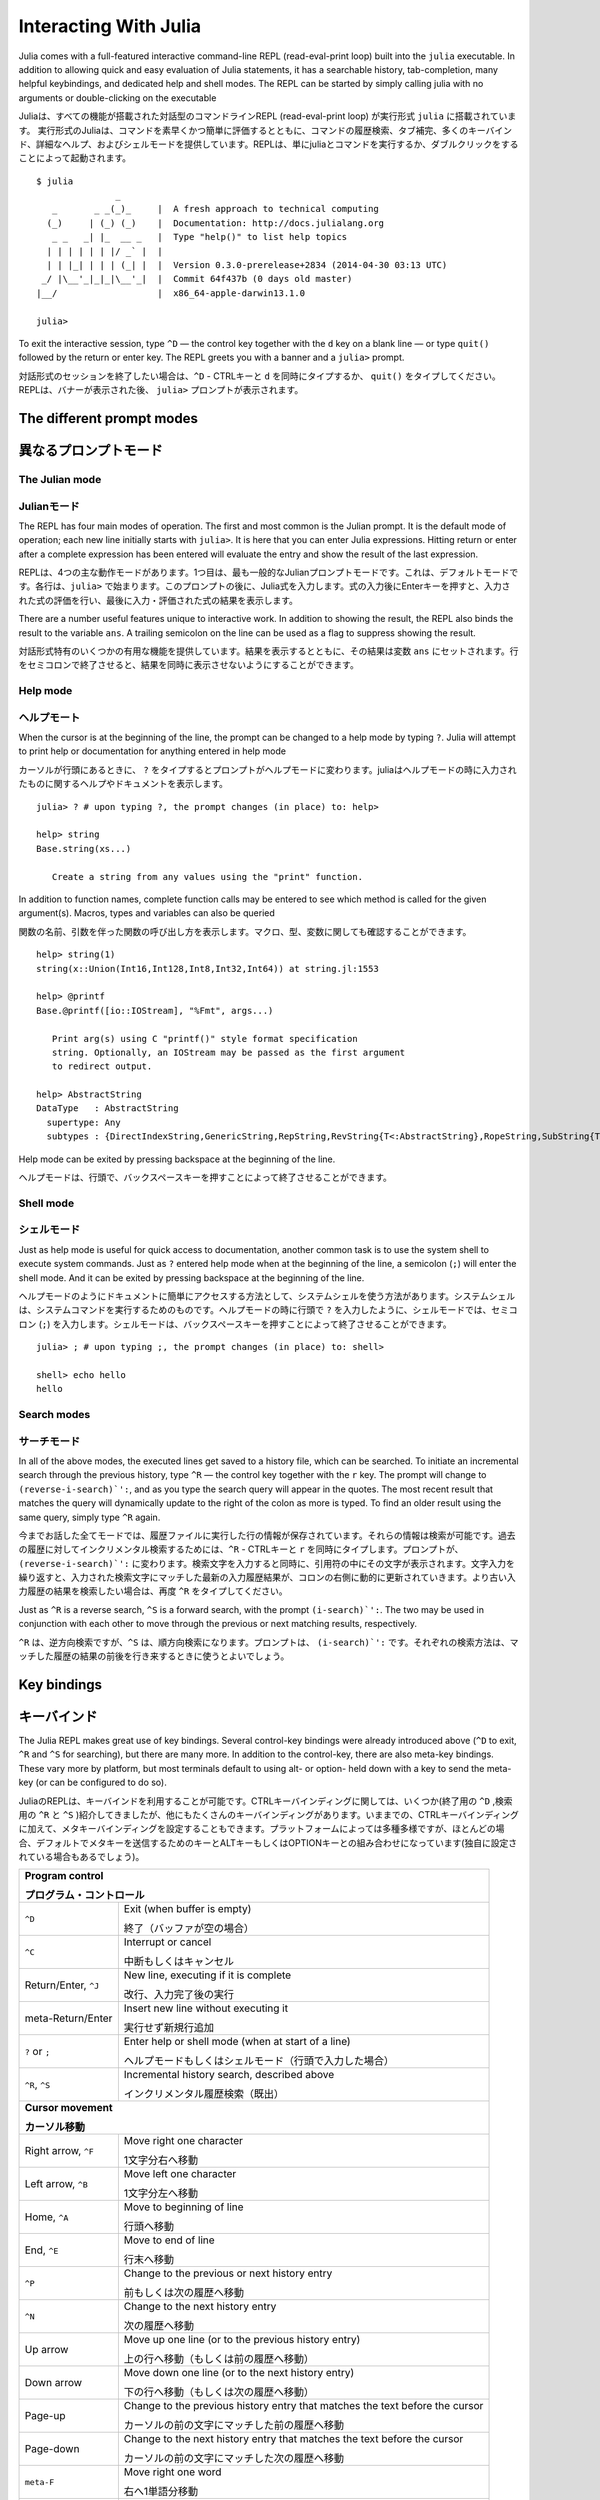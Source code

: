 .. _man-interacting-with-julia:

************************
 Interacting With Julia
************************

Julia comes with a full-featured interactive command-line REPL (read-eval-print loop) built into the ``julia`` executable.  In addition to allowing quick and easy evaluation of Julia statements, it has a searchable history, tab-completion, many helpful keybindings, and dedicated help and shell modes.  The REPL can be started by simply calling julia with no arguments or double-clicking on the executable

Juliaは、すべての機能が搭載された対話型のコマンドラインREPL (read-eval-print loop) が実行形式 ``julia`` に搭載されています。 実行形式のJuliaは、コマンドを素早くかつ簡単に評価するとともに、コマンドの履歴検索、タブ補完、多くのキーバインド、詳細なヘルプ、およびシェルモードを提供しています。REPLは、単にjuliaとコマンドを実行するか、ダブルクリックをすることによって起動されます。
::

    $ julia
                   _
       _       _ _(_)_     |  A fresh approach to technical computing
      (_)     | (_) (_)    |  Documentation: http://docs.julialang.org
       _ _   _| |_  __ _   |  Type "help()" to list help topics
      | | | | | | |/ _` |  |
      | | |_| | | | (_| |  |  Version 0.3.0-prerelease+2834 (2014-04-30 03:13 UTC)
     _/ |\__'_|_|_|\__'_|  |  Commit 64f437b (0 days old master)
    |__/                   |  x86_64-apple-darwin13.1.0

    julia>

To exit the interactive session, type ``^D`` — the control key together with the ``d`` key on a blank line — or type ``quit()`` followed by the return or enter key. The REPL greets you with a banner and a ``julia>`` prompt.

対話形式のセッションを終了したい場合は、``^D`` - CTRLキーと ``d`` を同時にタイプするか、 ``quit()`` をタイプしてください。REPLは、バナーが表示された後、 ``julia>`` プロンプトが表示されます。

The different prompt modes
--------------------------

異なるプロンプトモード
--------------------------

The Julian mode
~~~~~~~~~~~~~~~
Julianモード
~~~~~~~~~~~~~~~

The REPL has four main modes of operation.  The first and most common is the Julian prompt.  It is the default mode of operation; each new line initially starts with ``julia>``.  It is here that you can enter Julia expressions.  Hitting return or enter after a complete expression has been entered will evaluate the entry and show the result of the last expression.

REPLは、4つの主な動作モードがあります。1つ目は、最も一般的なJulianプロンプトモードです。これは、デフォルトモードです。各行は、``julia>`` で始まります。このプロンプトの後に、Julia式を入力します。式の入力後にEnterキーを押すと、入力された式の評価を行い、最後に入力・評価された式の結果を表示します。

.. doctest::

    julia> string(1 + 2)
    "3"

There are a number useful features unique to interactive work. In addition to showing the result, the REPL also binds the result to the variable ``ans``.  A trailing semicolon on the line can be used as a flag to suppress showing the result.

対話形式特有のいくつかの有用な機能を提供しています。結果を表示するとともに、その結果は変数 ``ans`` にセットされます。行をセミコロンで終了させると、結果を同時に表示させないようにすることができます。

.. doctest::

    julia> string(3 * 4);

    julia> ans
    "12"

Help mode
~~~~~~~~~

ヘルプモート
~~~~~~~~~~~~~~~~~~~

When the cursor is at the beginning of the line, the prompt can be changed to a help mode by typing ``?``.  Julia will attempt to print help or documentation for anything entered in help mode

カーソルが行頭にあるときに、 ``?`` をタイプするとプロンプトがヘルプモードに変わります。juliaはヘルプモードの時に入力されたものに関するヘルプやドキュメントを表示します。
::

    julia> ? # upon typing ?, the prompt changes (in place) to: help>

    help> string
    Base.string(xs...)

       Create a string from any values using the "print" function.

In addition to function names, complete function calls may be entered to see which method is called for the given argument(s).  Macros, types and variables can also be queried

関数の名前、引数を伴った関数の呼び出し方を表示します。マクロ、型、変数に関しても確認することができます。
::

    help> string(1)
    string(x::Union(Int16,Int128,Int8,Int32,Int64)) at string.jl:1553

    help> @printf
    Base.@printf([io::IOStream], "%Fmt", args...)

       Print arg(s) using C "printf()" style format specification
       string. Optionally, an IOStream may be passed as the first argument
       to redirect output.

    help> AbstractString
    DataType   : AbstractString
      supertype: Any
      subtypes : {DirectIndexString,GenericString,RepString,RevString{T<:AbstractString},RopeString,SubString{T<:AbstractString},UTF16String,UTF8String}

Help mode can be exited by pressing backspace at the beginning of the line.

ヘルプモードは、行頭で、バックスペースキーを押すことによって終了させることができます。

.. _man-shell-mode:

Shell mode
~~~~~~~~~~

シェルモード
~~~~~~~~~~~~~~~

Just as help mode is useful for quick access to documentation, another common task is to use the system shell to execute system commands.  Just as ``?`` entered help mode when at the beginning of the line, a semicolon (``;``) will enter the shell mode.  And it can be exited by pressing backspace at the beginning of the line.

ヘルプモードのようにドキュメントに簡単にアクセスする方法として、システムシェルを使う方法があります。システムシェルは、システムコマンドを実行するためのものです。ヘルプモードの時に行頭で ``?`` を入力したように、シェルモードでは、セミコロン (``;``) を入力します。シェルモードは、バックスペースキーを押すことによって終了させることができます。

::

    julia> ; # upon typing ;, the prompt changes (in place) to: shell>

    shell> echo hello
    hello

Search modes
~~~~~~~~~~~~

サーチモード
~~~~~~~~~~~~

In all of the above modes, the executed lines get saved to a history file, which can be searched.  To initiate an incremental search through the previous history, type ``^R`` — the control key together with the ``r`` key.  The prompt will change to ``(reverse-i-search)`':``, and as you type the search query will appear in the quotes.  The most recent result that matches the query will dynamically update to the right of the colon as more is typed.  To find an older result using the same query, simply type ``^R`` again.

今までお話した全てモードでは、履歴ファイルに実行した行の情報が保存されています。それらの情報は検索が可能です。過去の履歴に対してインクリメンタル検索するためには、``^R`` - CTRLキーと ``r`` を同時にタイプします。プロンプトが、``(reverse-i-search)`':`` に変わります。検索文字を入力すると同時に、引用符の中にその文字が表示されます。文字入力を繰り返すと、入力された検索文字にマッチした最新の入力履歴結果が、コロンの右側に動的に更新されていきます。より古い入力履歴の結果を検索したい場合は、再度 ``^R`` をタイプしてください。

Just as ``^R`` is a reverse search, ``^S`` is a forward search, with the prompt ``(i-search)`':``.  The two may be used in conjunction with each other to move through the previous or next matching results, respectively.

``^R`` は、逆方向検索ですが、``^S`` は、順方向検索になります。プロンプトは、 ``(i-search)`':`` です。それぞれの検索方法は、マッチした履歴の結果の前後を行き来するときに使うとよいでしょう。


Key bindings
------------

キーバインド
------------

The Julia REPL makes great use of key bindings.  Several control-key bindings were already introduced above (``^D`` to exit, ``^R`` and ``^S`` for searching), but there are many more.  In addition to the control-key, there are also meta-key bindings.  These vary more by platform, but most terminals  default to using alt- or option- held down with a key to send the meta-key (or can be configured to do so).

JuliaのREPLは、キーバインドを利用することが可能です。CTRLキーバインディングに関しては、いくつか(終了用の ``^D`` ,検索用の ``^R`` と ``^S`` )紹介してきましたが、他にもたくさんのキーバインディングがあります。いままでの、CTRLキーバインディングに加えて、メタキーバインディングを設定することもできます。プラットフォームによっては多種多様ですが、ほとんどの場合、デフォルトでメタキーを送信するためのキーとALTキーもしくはOPTIONキーとの組み合わせになっています(独自に設定されている場合もあるでしょう)。

+-----------------------------+--------------------------------------------------------------+
| **Program control**                                                                        |
|                                                                                            |
| **プログラム・コントロール**                                                               |
+-----------------------------+--------------------------------------------------------------+
| ``^D``                      | Exit (when buffer is empty)                                  |
|                             |                                                              |
|                             | 終了（バッファが空の場合）                                   |
+-----------------------------+--------------------------------------------------------------+
| ``^C``                      | Interrupt or cancel                                          |
|                             |                                                              |
|                             | 中断もしくはキャンセル                                       |
+-----------------------------+--------------------------------------------------------------+
| Return/Enter, ``^J``        | New line, executing if it is complete                        |
|                             |                                                              |
|                             | 改行、入力完了後の実行                                       |
+-----------------------------+--------------------------------------------------------------+
| meta-Return/Enter           | Insert new line without executing it                         |
|                             |                                                              |
|                             | 実行せず新規行追加                                           |
+-----------------------------+--------------------------------------------------------------+
| ``?`` or ``;``              | Enter help or shell mode (when at start of a line)           |
|                             |                                                              |
|                             | ヘルプモードもしくはシェルモード（行頭で入力した場合）       |
+-----------------------------+--------------------------------------------------------------+
| ``^R``, ``^S``              | Incremental history search, described above                  |
|                             |                                                              |
|                             | インクリメンタル履歴検索（既出）                             |
+-----------------------------+--------------------------------------------------------------+
| **Cursor movement**                                                                        |
|                                                                                            |
| **カーソル移動**                                                                           |
+-----------------------------+--------------------------------------------------------------+
| Right arrow, ``^F``         | Move right one character                                     |
|                             |                                                              |
|                             | 1文字分右へ移動                                              |
+-----------------------------+--------------------------------------------------------------+
| Left arrow, ``^B``          | Move left one character                                      |
|                             |                                                              |
|                             | 1文字分左へ移動                                              |
+-----------------------------+--------------------------------------------------------------+
| Home, ``^A``                | Move to beginning of line                                    |
|                             |                                                              |
|                             | 行頭へ移動                                                   |
+-----------------------------+--------------------------------------------------------------+
| End, ``^E``                 | Move to end of line                                          |
|                             |                                                              |
|                             | 行末へ移動                                                   |
+-----------------------------+--------------------------------------------------------------+
| ``^P``                      | Change to the previous or next history entry                 |
|                             |                                                              |
|                             | 前もしくは次の履歴へ移動                                     |
+-----------------------------+--------------------------------------------------------------+
| ``^N``                      | Change to the next history entry                             |
|                             |                                                              |
|                             | 次の履歴へ移動                                               |
+-----------------------------+--------------------------------------------------------------+
| Up arrow                    | Move up one line (or to the previous history entry)          |
|                             |                                                              |
|                             | 上の行へ移動（もしくは前の履歴へ移動）                       |
+-----------------------------+--------------------------------------------------------------+
| Down arrow                  | Move down one line (or to the next history entry)            |
|                             |                                                              |
|                             | 下の行へ移動（もしくは次の履歴へ移動）                       |
+-----------------------------+--------------------------------------------------------------+
| Page-up                     | Change to the previous history entry that matches            |
|                             | the text before the cursor                                   |
|                             |                                                              |
|                             | カーソルの前の文字にマッチした前の履歴へ移動                 |
+-----------------------------+--------------------------------------------------------------+
| Page-down                   | Change to the next history entry that matches the            |
|                             | text before the cursor                                       |
|                             |                                                              |
|                             | カーソルの前の文字にマッチした次の履歴へ移動                 |
+-----------------------------+--------------------------------------------------------------+
| ``meta-F``                  | Move right one word                                          |
|                             |                                                              |
|                             | 右へ1単語分移動                                              |
+-----------------------------+--------------------------------------------------------------+
| ``meta-B``                  | Move left one word                                           |
|                             |                                                              |
|                             | 左へ1単語分移動                                              |
+-----------------------------+--------------------------------------------------------------+
| **Editing**                                                                                |
|                                                                                            |
| **編集**                                                                                   |
+-----------------------------+--------------------------------------------------------------+
| Backspace, ``^H``           | Delete the previous character                                |
|                             |                                                              |
|                             | 前の1文字を削除                                              |
+-----------------------------+--------------------------------------------------------------+
| Delete, ``^D``              | Forward delete one character (when buffer has text)          |
|                             |                                                              |
|                             | 次の1文字を削除（次の文字があった場合）                      |
+-----------------------------+--------------------------------------------------------------+
| meta-Backspace              | Delete the previous word                                     |
|                             |                                                              |
|                             | 前の1単語を削除                                              |
+-----------------------------+--------------------------------------------------------------+
| ``meta-D``                  | Forward delete the next word                                 |
|                             |                                                              |
|                             | 次の1単語を削除                                              |
+-----------------------------+--------------------------------------------------------------+
| ``^W``                      | Delete previous text up to the nearest whitespace            |
|                             |                                                              |
|                             | 一番近い空白文字まで文字列を前方向に削除                     |
+-----------------------------+--------------------------------------------------------------+
| ``^K``                      | "Kill" to end of line, placing the text in a buffer          |
|                             |                                                              |
|                             | 行末までの全てをカットし、バッファに文字列を格納             |
+-----------------------------+--------------------------------------------------------------+
| ``^Y``                      | "Yank" insert the text from the kill buffer                  |
|                             |                                                              |
|                             | バッファから文字列をペースト                                 |
+-----------------------------+--------------------------------------------------------------+
| ``^T``                      | Transpose the characters about the cursor                    |
|                             |                                                              |
|                             | カーソル位置の文字と1つ前の文字を交換する                    |
+-----------------------------+--------------------------------------------------------------+

Customizing keybindings
~~~~~~~~~~~~~~~~~~~~~~~

キーバインドのカスタマイズ
~~~~~~~~~~~~~~~~~~~~~~~~~~~~

Julia's REPL keybindings may be fully customized to a user's preferences by passing a dictionary to ``REPL.setup_interface()``. The keys of this dictionary may be characters or strings. The key ``'*'`` refers to the default action. Control plus character ``x`` bindings are indicated with ``"^x"``. Meta plus ``x`` can be written ``"\\Mx"``. The values of the custom keymap must be ``nothing`` (indicating that the input should be ignored) or functions that accept the signature ``(PromptState, AbstractREPL, Char)``. For example, to bind the up and down arrow keys to move through history without prefix search, one could put the following code in ``.juliarc.jl``

JuliaのREPLキーバインドは、 ``REPL.setup_interface()`` を使うことによって、ユーザの好みに合わせてカスタマイズ可能です。キーバインド辞書のキーは、文字もしくは文字列を指定します。キー ``'*'`` は、デフォルトの振る舞いに従います。CTRLと文字 ``x`` のバインドは、 ``"^x"`` と表記します。メタ文字と ``x`` のバインドは、 ``"\\Mx"`` と書くこととします。カスタマイズされたキーマップの値は、 ``nothing`` （入力は無視するという意味です）であるか、予約済みのもの ``(PromptState, AbstractREPL, Char)`` のいずれかでなければなりません。例えば、前方一致検索をせず、履歴内を移動するために上下キーをバインドする場合、下記のようなコードを ``.juliarc.jl`` に書いてみました。
::

    import Base: LineEdit, REPL

    const mykeys = Dict{Any,Any}(
      # Up Arrow
      "\e[A" => (s,o...)->(LineEdit.edit_move_up(s) || LineEdit.history_prev(s, LineEdit.mode(s).hist)),
      # Down Arrow
      "\e[B" => (s,o...)->(LineEdit.edit_move_up(s) || LineEdit.history_next(s, LineEdit.mode(s).hist))
    )

    Base.active_repl.interface = REPL.setup_interface(Base.active_repl; extra_repl_keymap = mykeys)

Users should refer to ``base/LineEdit.jl`` to discover the available actions on key input.

キーバインドによる変更可能な振る舞いに関しては、 ``base/LineEdit.jl`` を参照してください。

Tab completion
--------------

タブ補完
--------------

In both the Julian and help modes of the REPL, one can enter the first few characters of a function or type and then press the tab key to get a list all matches

REPLのJulianモードおよびヘルプモードにおいて、最初の数文字を入力した後、タブキーを押すと、入力文字がマッチした文字列の一覧が表示されます。
::

    julia> stri
    stride     strides     string      stringmime  strip

    julia> Stri
    StridedArray    StridedVecOrMat  AbstractString
    StridedMatrix   StridedVector

The tab key can also be used to substitute LaTeX math symbols with their Unicode equivalents,
and get a list of LaTeX matches as well

タブキーは、LaTeX数学記号（Unicode）の代わりに使うことが可能です。また、LaTex記号の一覧も表示することが可能です。
::

    julia> \pi[TAB]
    julia> π
    π = 3.1415926535897...

    julia> e\_1[TAB] = [1,0]
    julia> e₁ = [1,0]
    2-element Array{Int64,1}:
     1
     0

    julia> e\^1[TAB] = [1 0]
    julia> e¹ = [1 0]
    1x2 Array{Int64,2}:
     1  0

    julia> \sqrt[TAB]2     # √ is equivalent to the sqrt() function
    julia> √2
    1.4142135623730951

    julia> \hbar[TAB](h) = h / 2\pi[TAB]
    julia> ħ(h) = h / 2π
    ħ (generic function with 1 method)

    julia> \h[TAB]
    \hat              \heartsuit         \hksearow          \hookleftarrow     \hslash
    \hbar             \hermitconjmatrix  \hkswarow          \hookrightarrow    \hspace

A full list of tab-completions can be found in the :ref:`man-unicode-input` section of the manual.

タブ補完できる一覧に関しては、マニュアルの :ref:`man-unicode-input` セクションを参照してください。

